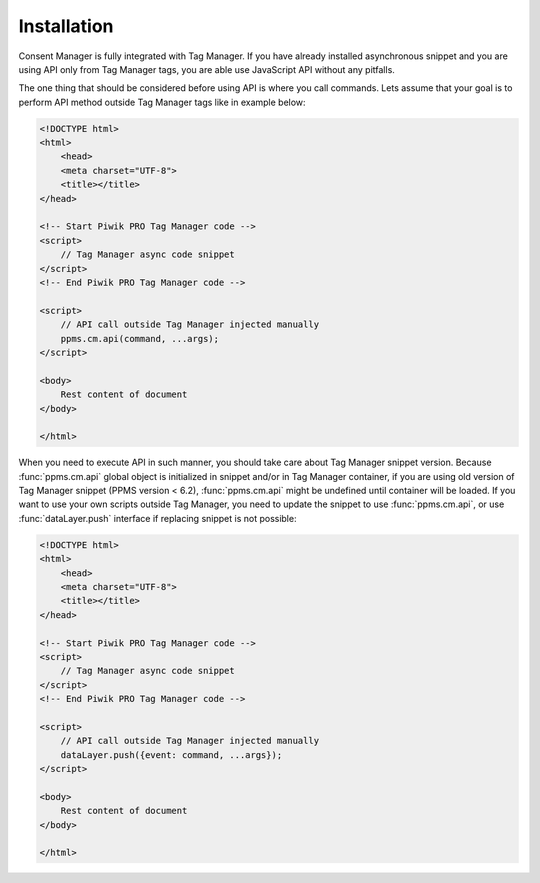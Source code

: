 Installation
------------
Consent Manager is fully integrated with Tag Manager. If you have already installed asynchronous snippet and you are using API only from Tag Manager tags, you are able use JavaScript API without any pitfalls.

The one thing that should be considered before using API is where you call commands. Lets assume that your goal is to perform API method outside Tag Manager tags like in example below:

.. code-block:: html

    <!DOCTYPE html>
    <html>
        <head>
        <meta charset="UTF-8">
        <title></title>
    </head>

    <!-- Start Piwik PRO Tag Manager code -->
    <script>
        // Tag Manager async code snippet
    </script>
    <!-- End Piwik PRO Tag Manager code -->

    <script>
        // API call outside Tag Manager injected manually
        ppms.cm.api(command, ...args);
    </script>

    <body>
        Rest content of document
    </body>

    </html>

When you need to execute API in such manner, you should take care about Tag Manager snippet version.
Because :func:`ppms.cm.api` global object is initialized in snippet and/or in Tag Manager container, if you are using old version of Tag Manager snippet (PPMS version < 6.2), :func:`ppms.cm.api` might be undefined until container will be loaded.
If you want to use your own scripts outside Tag Manager, you need to update the snippet to use :func:`ppms.cm.api`, or use :func:`dataLayer.push` interface if replacing snippet is not possible:

.. code-block:: html

    <!DOCTYPE html>
    <html>
        <head>
        <meta charset="UTF-8">
        <title></title>
    </head>

    <!-- Start Piwik PRO Tag Manager code -->
    <script>
        // Tag Manager async code snippet
    </script>
    <!-- End Piwik PRO Tag Manager code -->

    <script>
        // API call outside Tag Manager injected manually
        dataLayer.push({event: command, ...args});
    </script>

    <body>
        Rest content of document
    </body>

    </html>
